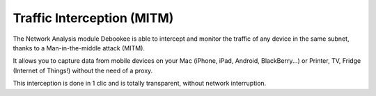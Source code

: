 .. _interception:

Traffic Interception (MITM)
###########################

The Network Analysis module Debookee is able to intercept and monitor the traffic of any device in the same subnet, thanks to a Man-in-the-middle attack (MITM).

It allows you to capture data from mobile devices on your Mac (iPhone, iPad, Android, BlackBerry...) or Printer, TV, Fridge (Internet of Things!) without the need of a proxy.

This interception is done in 1 clic and is totally transparent, without network interruption.

